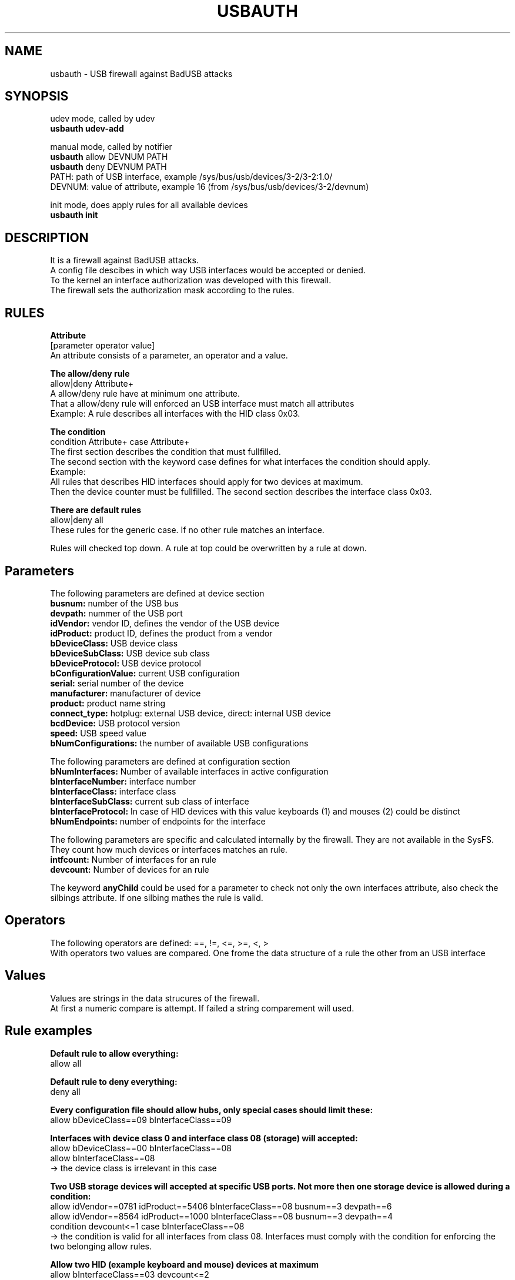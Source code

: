 .TH USBAUTH 1
.SH NAME
usbauth \- USB firewall against BadUSB attacks

.SH SYNOPSIS
udev mode, called by udev
.br
.B usbauth udev-add
.LP
manual mode, called by notifier
.br
.B usbauth
allow DEVNUM PATH
.br
.B usbauth
deny DEVNUM PATH
.br
.br
PATH: path of USB interface, example /sys/bus/usb/devices/3-2/3-2:1.0/
.br
DEVNUM: value of attribute, example 16 (from /sys/bus/usb/devices/3-2/devnum)
.LP
init mode, does apply rules for all available devices
.br
.B usbauth init
.LP

.SH DESCRIPTION
It is a firewall against BadUSB attacks.
.br
A config file descibes in which way USB interfaces would be accepted or denied.
.br
To the kernel an interface authorization was developed with this firewall.
.br
The firewall sets the authorization mask according to the rules.
.br

.SH RULES

.B Attribute
.br
[parameter operator value]
.br
An attribute consists of a parameter, an operator and a value.
.LP

.B The allow/deny rule
.br
allow|deny Attribute+
.br
A allow/deny rule have at minimum one attribute.
.br
That a allow/deny rule will enforced an USB interface must match all attributes
.br
.br
Example:
A rule describes all interfaces with the HID class 0x03.
.LP

.B The condition
.br
condition Attribute+ case Attribute+
.br
The first section describes the condition that must fullfilled.
.br
The second section with the keyword case defines for what interfaces the condition should apply.
.br
.br
Example:
.br
All rules that describes HID interfaces should apply for two devices at maximum.
.br
Then the device counter must be fullfilled. The second section describes the interface class 0x03.
.LP

.B There are default rules
.br
allow|deny all
.br
These rules for the generic case. If no other rule matches an interface.

.LP
Rules will checked top down. A rule at top could be overwritten by a rule at down.
.LP

.SH Parameters
.br
The following parameters are defined at device section
.br
.B busnum:
number of the USB bus
.br
.B devpath:
nummer of the USB port
.br
.B idVendor:
vendor ID, defines the vendor of the USB device
.br
.B idProduct:
product ID, defines the product from a vendor
.br
.B bDeviceClass:
USB device class
.br
.B bDeviceSubClass:
USB device sub class
.br
.B bDeviceProtocol:
USB device protocol
.br
.B bConfigurationValue:
current USB configuration
.br
.B serial:
serial number of the device
.br
.B manufacturer:
manufacturer of device
.br
.B product:
product name string
.br
.B connect_type:
hotplug: external USB device, direct: internal USB device
.br
.B bcdDevice:
USB protocol version
.br
.B speed:
USB speed value
.br
.B bNumConfigurations:
the number of available USB configurations

.LP

The following parameters are defined at configuration section
.br
.br
.B bNumInterfaces:
Number of available interfaces in active configuration
.br
.B bInterfaceNumber:
interface number
.br
.B bInterfaceClass:
interface class
.br
.B bInterfaceSubClass:
current sub class of interface
.br
.B bInterfaceProtocol:
In case of HID devices with this value keyboards (1) and mouses (2) could be distinct
.br
.B bNumEndpoints:
number of endpoints for the interface

.LP

The following parameters are specific and calculated internally by the firewall. They are not available in the SysFS.
.br
They count how much devices or interfaces matches an rule.
.br
.B intfcount:
Number of interfaces for an rule
.br
.B devcount:
Number of devices for an rule

.LP

The keyword
.B anyChild
could be used for a parameter to check not only the own interfaces attribute, also check the silbings attribute. If one silbing mathes the rule is valid.

.LP

.SH Operators
.br
The following operators are defined: ==, !=, <=, >=, <, >
.br
With operators two values are compared. One frome the data structure of a rule the other from an USB interface

.LP

.SH Values
.br
Values are strings in the data strucures of the firewall.
.br
At first a numeric compare is attempt. If failed a string comparement will used.

.LP

.SH Rule examples
.br
.B Default rule to allow everything:
.br
allow all
.br

.B Default rule to deny everything:
.br
deny all
.br

.B Every configuration file should allow hubs, only special cases should limit these:
.br
allow bDeviceClass==09 bInterfaceClass==09
.br

.B Interfaces with device class 0 and interface class 08 (storage) will accepted:
.br
allow bDeviceClass==00 bInterfaceClass==08
.br
allow bInterfaceClass==08
.br
-> the device class is irrelevant in this case
.br

.B Two USB storage devices will accepted at specific USB ports. Not more then one storage device is allowed during a condition:
.br
allow idVendor==0781 idProduct==5406 bInterfaceClass==08 busnum==3 devpath==6
.br
allow idVendor==8564 idProduct==1000 bInterfaceClass==08 busnum==3 devpath==4
.br
condition devcount<=1 case bInterfaceClass==08
.br
.br
-> the condition is valid for all interfaces from class 08. Interfaces must comply with the condition for enforcing the two belonging allow rules.
.br

.B Allow two HID (example keyboard and mouse) devices at maximum
.br
allow bInterfaceClass==03 devcount<=2
.br

.B Allow only one Keyboard:
.br
allow bInterfaceClass==03 anyChild bInterfaceProtocol==01 devcount<=1
.br

.B Allow only one Mouse:
.br
allow bInterfaceClass==03 anyChild bInterfaceProtocol==02 devcount<=1
.br
.br
→ The parent device childs of the interface would enumerated to check for the attribute. If one matches the attribute then the rule will enforced.
.br

.B Allow only certain interfaces:
.br
.B Example:
A multi function device have three interfaces (0xFF, 0x07, 0x08).
.br
0xFF is to scan, 0x07 is to print, and 0x08 is for storage devices connected to the multi function device.
.br
With the following rules only the 0xFF and 0x07 interfaces are allowed. The device class must be 0.
.br
.br
allow idVendor==04b8 idProduct==089e bDeviceClass==00 bInterfaceSubClass==ff
.br
allow idVendor==04b8 idProduct==089e bDeviceClass==00 bInterfaceSubClass==07
.br

